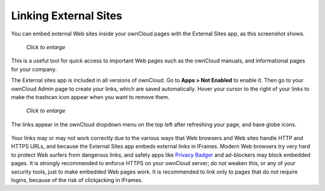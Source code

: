 ======================
Linking External Sites
======================

You can embed external Web sites inside your ownCloud pages with the External 
Sites app, as this screenshot shows.

.. figure:: ../images/external-sites-1.png
   :scale: 60%

   *Click to enlarge*

This is a useful tool for quick access to important Web pages such as the 
ownCloud manuals, and informational pages for your company.

The External sites app is included in all versions of ownCloud. Go to **Apps >  
Not Enabled** to enable it. Then go to your ownCloud Admin page to create your 
links, which are saved automatically. Hover your cursor to the right of your 
links to make the trashcan icon appear when you want to remove them.

.. figure:: ../images/external-sites-2.png
   :scale: 80%

   *Click to enlarge*
   
The links appear in the ownCloud dropdown menu on the top left after 
refreshing your page, and have globe icons.

.. figure:: ../images/external-sites-3.png

Your links may or may not work correctly due to the various ways that Web 
browsers and Web sites handle HTTP and HTTPS URLs, and because the External 
Sites app embeds external links in IFrames. Modern Web browsers try very hard 
to protect Web surfers from dangerous links, and safety apps like 
`Privacy Badger <https://www.eff.org/privacybadger>`_ and ad-blockers may block 
embedded pages. It is strongly recommended to enforce HTTPS on your ownCloud 
server; do not weaken this, or any of your security tools, just to make 
embedded Web pages work. It is recommended to link only to pages that do not 
require logins, because of the risk of clickjacking in IFrames.